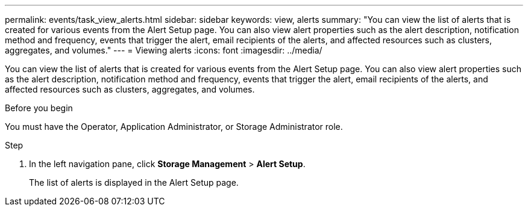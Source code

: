 ---
permalink: events/task_view_alerts.html
sidebar: sidebar
keywords: view, alerts
summary: "You can view the list of alerts that is created for various events from the Alert Setup page. You can also view alert properties such as the alert description, notification method and frequency, events that trigger the alert, email recipients of the alerts, and affected resources such as clusters, aggregates, and volumes."
---
= Viewing alerts
:icons: font
:imagesdir: ../media/

[.lead]
You can view the list of alerts that is created for various events from the Alert Setup page. You can also view alert properties such as the alert description, notification method and frequency, events that trigger the alert, email recipients of the alerts, and affected resources such as clusters, aggregates, and volumes.

.Before you begin

You must have the Operator, Application Administrator, or Storage Administrator role.

.Step
. In the left navigation pane, click *Storage Management* > *Alert Setup*.
+
The list of alerts is displayed in the Alert Setup page.
